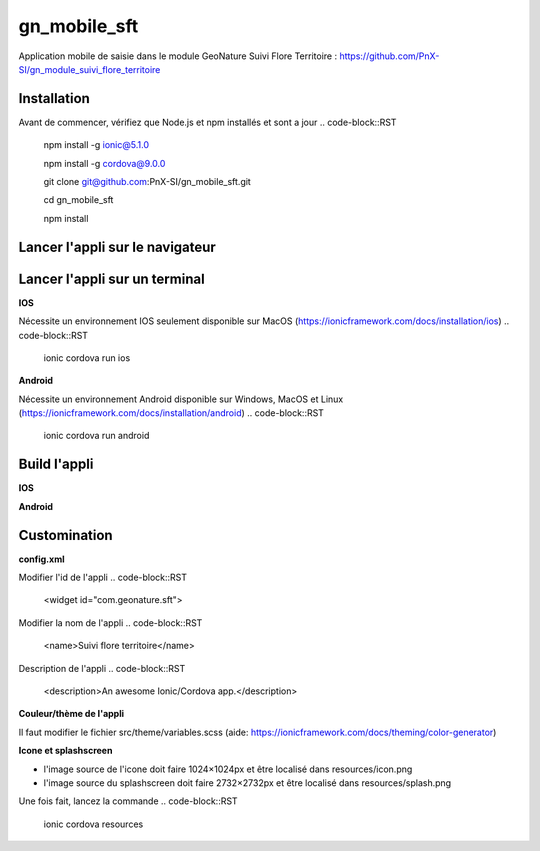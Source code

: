 =========
gn_mobile_sft
=========

Application mobile de saisie dans le module GeoNature Suivi Flore Territoire : https://github.com/PnX-SI/gn_module_suivi_flore_territoire

Installation
-------------
Avant de commencer, vérifiez que Node.js et npm installés et sont a jour
.. code-block::RST
  npm install -g ionic@5.1.0
  
  npm install -g cordova@9.0.0
  
  git clone git@github.com:PnX-SI/gn_mobile_sft.git
  
  cd gn_mobile_sft
  
  npm install
Lancer l'appli sur le navigateur
-------------
.. code-block::RST
  ionic serve
Lancer l'appli sur un terminal
-------------
**IOS**

Nécessite un environnement IOS seulement disponible sur MacOS (https://ionicframework.com/docs/installation/ios)
.. code-block::RST
  ionic cordova run ios
**Android**

Nécessite un environnement Android disponible sur Windows, MacOS et Linux (https://ionicframework.com/docs/installation/android)
.. code-block::RST
  ionic cordova run android
Build l'appli
-------------
**IOS**

.. code-block::RST
  ionic cordova build ios
**Android**

.. code-block::RST
  ionic cordova build android
Customination
-------------
**config.xml**

Modifier l'id de l'appli
.. code-block::RST
  <widget id="com.geonature.sft">
Modifier la nom de l'appli
.. code-block::RST
  <name>Suivi flore territoire</name>
Description de l'appli
.. code-block::RST
  <description>An awesome Ionic/Cordova app.</description>
**Couleur/thème de l'appli**

Il faut modifier le fichier src/theme/variables.scss (aide: https://ionicframework.com/docs/theming/color-generator)

**Icone et splashscreen**

* l'image source de l'icone doit faire 1024×1024px et être localisé dans resources/icon.png
* l'image source du splashscreen doit faire 2732×2732px et être localisé dans resources/splash.png

Une fois fait, lancez la commande
.. code-block::RST
  ionic cordova resources
